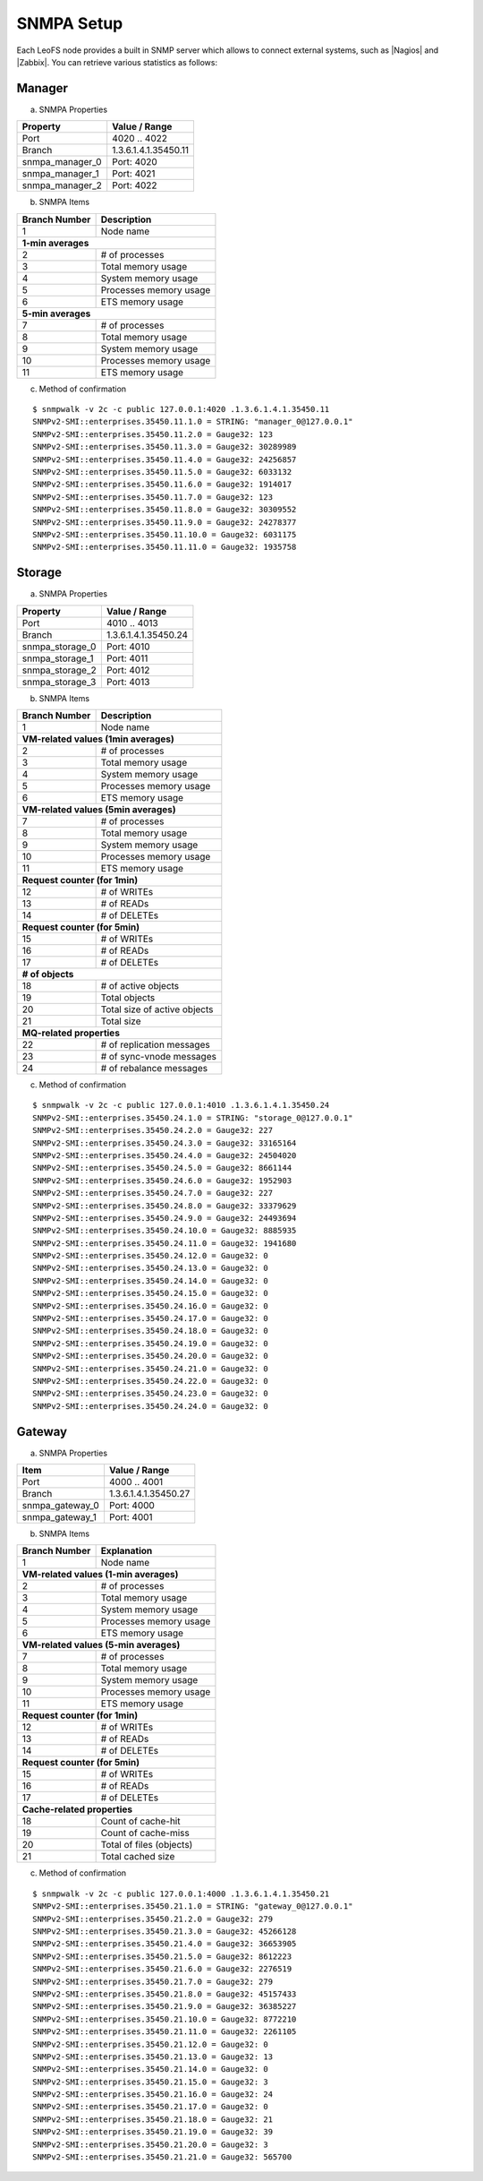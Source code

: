 .. LeoFS documentation
.. Copyright (c) 2013-2014 Rakuten, Inc.

.. index::
    SNMP

SNMPA Setup
-----------

Each LeoFS node provides a built in SNMP server which allows to connect external systems, such as |Nagios| and |Zabbix|. You can retrieve various statistics as follows:

Manager
^^^^^^^

a. SNMPA Properties

\

+------------------+------------------------------------+
| Property         | Value / Range                      |
+==================+====================================+
| Port             | 4020 .. 4022                       |
+------------------+------------------------------------+
| Branch           | 1.3.6.1.4.1.35450.11               |
+------------------+------------------------------------+
| snmpa_manager_0  | Port: 4020                         |
+------------------+------------------------------------+
| snmpa_manager_1  | Port: 4021                         |
+------------------+------------------------------------+
| snmpa_manager_2  | Port: 4022                         |
+------------------+------------------------------------+

b. SNMPA Items

\

+------------------+------------------------------------+
| Branch Number    | Description                        |
+==================+====================================+
| 1                | Node name                          |
+------------------+------------------------------------+
| **1-min averages**                                    |
+------------------+------------------------------------+
| 2                | # of processes                     |
+------------------+------------------------------------+
| 3                | Total memory usage                 |
+------------------+------------------------------------+
| 4                | System memory usage                |
+------------------+------------------------------------+
| 5                | Processes memory usage             |
+------------------+------------------------------------+
| 6                | ETS memory usage                   |
+------------------+------------------------------------+
| **5-min averages**                                    |
+------------------+------------------------------------+
| 7                | # of processes                     |
+------------------+------------------------------------+
| 8                | Total memory usage                 |
+------------------+------------------------------------+
| 9                | System memory usage                |
+------------------+------------------------------------+
| 10               | Processes memory usage             |
+------------------+------------------------------------+
| 11               | ETS memory usage                   |
+------------------+------------------------------------+

c. Method of confirmation

::

    $ snmpwalk -v 2c -c public 127.0.0.1:4020 .1.3.6.1.4.1.35450.11
    SNMPv2-SMI::enterprises.35450.11.1.0 = STRING: "manager_0@127.0.0.1"
    SNMPv2-SMI::enterprises.35450.11.2.0 = Gauge32: 123
    SNMPv2-SMI::enterprises.35450.11.3.0 = Gauge32: 30289989
    SNMPv2-SMI::enterprises.35450.11.4.0 = Gauge32: 24256857
    SNMPv2-SMI::enterprises.35450.11.5.0 = Gauge32: 6033132
    SNMPv2-SMI::enterprises.35450.11.6.0 = Gauge32: 1914017
    SNMPv2-SMI::enterprises.35450.11.7.0 = Gauge32: 123
    SNMPv2-SMI::enterprises.35450.11.8.0 = Gauge32: 30309552
    SNMPv2-SMI::enterprises.35450.11.9.0 = Gauge32: 24278377
    SNMPv2-SMI::enterprises.35450.11.10.0 = Gauge32: 6031175
    SNMPv2-SMI::enterprises.35450.11.11.0 = Gauge32: 1935758


Storage
^^^^^^^

a. SNMPA Properties

\

+------------------+------------------------------------+
| Property         | Value / Range                      |
+==================+====================================+
| Port             | 4010 .. 4013                       |
+------------------+------------------------------------+
| Branch           | 1.3.6.1.4.1.35450.24               |
+------------------+------------------------------------+
| snmpa_storage_0  | Port: 4010                         |
+------------------+------------------------------------+
| snmpa_storage_1  | Port: 4011                         |
+------------------+------------------------------------+
| snmpa_storage_2  | Port: 4012                         |
+------------------+------------------------------------+
| snmpa_storage_3  | Port: 4013                         |
+------------------+------------------------------------+

b. SNMPA Items

\

+------------------+------------------------------------+
| Branch Number    | Description                        |
+==================+====================================+
| 1                | Node name                          |
+------------------+------------------------------------+
| **VM-related values (1min averages)**                 |
+------------------+------------------------------------+
| 2                | # of processes                     |
+------------------+------------------------------------+
| 3                | Total memory usage                 |
+------------------+------------------------------------+
| 4                | System memory usage                |
+------------------+------------------------------------+
| 5                | Processes memory usage             |
+------------------+------------------------------------+
| 6                | ETS memory usage                   |
+------------------+------------------------------------+
| **VM-related values (5min averages)**                 |
+------------------+------------------------------------+
| 7                | # of processes                     |
+------------------+------------------------------------+
| 8                | Total memory usage                 |
+------------------+------------------------------------+
| 9                | System memory usage                |
+------------------+------------------------------------+
| 10               | Processes memory usage             |
+------------------+------------------------------------+
| 11               | ETS memory usage                   |
+------------------+------------------------------------+
| **Request counter (for 1min)**                        |
+------------------+------------------------------------+
| 12               | # of WRITEs                        |
+------------------+------------------------------------+
| 13               | # of READs                         |
+------------------+------------------------------------+
| 14               | # of DELETEs                       |
+------------------+------------------------------------+
| **Request counter (for 5min)**                        |
+------------------+------------------------------------+
| 15               | # of WRITEs                        |
+------------------+------------------------------------+
| 16               | # of READs                         |
+------------------+------------------------------------+
| 17               | # of DELETEs                       |
+------------------+------------------------------------+
| **# of objects**                                      |
+------------------+------------------------------------+
| 18               | # of active objects                |
+------------------+------------------------------------+
| 19               | Total objects                      |
+------------------+------------------------------------+
| 20               | Total size of active objects       |
+------------------+------------------------------------+
| 21               | Total size                         |
+------------------+------------------------------------+
| **MQ-related properties**                             |
+------------------+------------------------------------+
| 22               | # of replication messages          |
+------------------+------------------------------------+
| 23               | # of sync-vnode messages           |
+------------------+------------------------------------+
| 24               | # of rebalance messages            |
+------------------+------------------------------------+


c. Method of confirmation

::

    $ snmpwalk -v 2c -c public 127.0.0.1:4010 .1.3.6.1.4.1.35450.24
    SNMPv2-SMI::enterprises.35450.24.1.0 = STRING: "storage_0@127.0.0.1"
    SNMPv2-SMI::enterprises.35450.24.2.0 = Gauge32: 227
    SNMPv2-SMI::enterprises.35450.24.3.0 = Gauge32: 33165164
    SNMPv2-SMI::enterprises.35450.24.4.0 = Gauge32: 24504020
    SNMPv2-SMI::enterprises.35450.24.5.0 = Gauge32: 8661144
    SNMPv2-SMI::enterprises.35450.24.6.0 = Gauge32: 1952903
    SNMPv2-SMI::enterprises.35450.24.7.0 = Gauge32: 227
    SNMPv2-SMI::enterprises.35450.24.8.0 = Gauge32: 33379629
    SNMPv2-SMI::enterprises.35450.24.9.0 = Gauge32: 24493694
    SNMPv2-SMI::enterprises.35450.24.10.0 = Gauge32: 8885935
    SNMPv2-SMI::enterprises.35450.24.11.0 = Gauge32: 1941680
    SNMPv2-SMI::enterprises.35450.24.12.0 = Gauge32: 0
    SNMPv2-SMI::enterprises.35450.24.13.0 = Gauge32: 0
    SNMPv2-SMI::enterprises.35450.24.14.0 = Gauge32: 0
    SNMPv2-SMI::enterprises.35450.24.15.0 = Gauge32: 0
    SNMPv2-SMI::enterprises.35450.24.16.0 = Gauge32: 0
    SNMPv2-SMI::enterprises.35450.24.17.0 = Gauge32: 0
    SNMPv2-SMI::enterprises.35450.24.18.0 = Gauge32: 0
    SNMPv2-SMI::enterprises.35450.24.19.0 = Gauge32: 0
    SNMPv2-SMI::enterprises.35450.24.20.0 = Gauge32: 0
    SNMPv2-SMI::enterprises.35450.24.21.0 = Gauge32: 0
    SNMPv2-SMI::enterprises.35450.24.22.0 = Gauge32: 0
    SNMPv2-SMI::enterprises.35450.24.23.0 = Gauge32: 0
    SNMPv2-SMI::enterprises.35450.24.24.0 = Gauge32: 0

Gateway
^^^^^^^

a. SNMPA Properties

\

+------------------+------------------------------------+
| Item             | Value / Range                      |
+==================+====================================+
| Port             | 4000 .. 4001                       |
+------------------+------------------------------------+
| Branch           | 1.3.6.1.4.1.35450.27               |
+------------------+------------------------------------+
| snmpa_gateway_0  | Port: 4000                         |
+------------------+------------------------------------+
| snmpa_gateway_1  | Port: 4001                         |
+------------------+------------------------------------+

b. SNMPA Items

\

+------------------+------------------------------------+
| Branch Number    | Explanation                        |
+==================+====================================+
| 1                | Node name                          |
+------------------+------------------------------------+
| **VM-related values (1-min averages)**                |
+------------------+------------------------------------+
| 2                | # of processes                     |
+------------------+------------------------------------+
| 3                | Total memory usage                 |
+------------------+------------------------------------+
| 4                | System memory usage                |
+------------------+------------------------------------+
| 5                | Processes memory usage             |
+------------------+------------------------------------+
| 6                | ETS memory usage                   |
+------------------+------------------------------------+
| **VM-related values (5-min averages)**                |
+------------------+------------------------------------+
| 7                | # of processes                     |
+------------------+------------------------------------+
| 8                | Total memory usage                 |
+------------------+------------------------------------+
| 9                | System memory usage                |
+------------------+------------------------------------+
| 10               | Processes memory usage             |
+------------------+------------------------------------+
| 11               | ETS memory usage                   |
+------------------+------------------------------------+
| **Request counter (for 1min)**                        |
+------------------+------------------------------------+
| 12               | # of WRITEs                        |
+------------------+------------------------------------+
| 13               | # of READs                         |
+------------------+------------------------------------+
| 14               | # of DELETEs                       |
+------------------+------------------------------------+
| **Request counter (for 5min)**                        |
+------------------+------------------------------------+
| 15               | # of WRITEs                        |
+------------------+------------------------------------+
| 16               | # of READs                         |
+------------------+------------------------------------+
| 17               | # of DELETEs                       |
+------------------+------------------------------------+
| **Cache-related properties**                          |
+------------------+------------------------------------+
| 18               | Count of cache-hit                 |
+------------------+------------------------------------+
| 19               | Count of cache-miss                |
+------------------+------------------------------------+
| 20               | Total of files (objects)           |
+------------------+------------------------------------+
| 21               | Total cached size                  |
+------------------+------------------------------------+

c. Method of confirmation

::

    $ snmpwalk -v 2c -c public 127.0.0.1:4000 .1.3.6.1.4.1.35450.21
    SNMPv2-SMI::enterprises.35450.21.1.0 = STRING: "gateway_0@127.0.0.1"
    SNMPv2-SMI::enterprises.35450.21.2.0 = Gauge32: 279
    SNMPv2-SMI::enterprises.35450.21.3.0 = Gauge32: 45266128
    SNMPv2-SMI::enterprises.35450.21.4.0 = Gauge32: 36653905
    SNMPv2-SMI::enterprises.35450.21.5.0 = Gauge32: 8612223
    SNMPv2-SMI::enterprises.35450.21.6.0 = Gauge32: 2276519
    SNMPv2-SMI::enterprises.35450.21.7.0 = Gauge32: 279
    SNMPv2-SMI::enterprises.35450.21.8.0 = Gauge32: 45157433
    SNMPv2-SMI::enterprises.35450.21.9.0 = Gauge32: 36385227
    SNMPv2-SMI::enterprises.35450.21.10.0 = Gauge32: 8772210
    SNMPv2-SMI::enterprises.35450.21.11.0 = Gauge32: 2261105
    SNMPv2-SMI::enterprises.35450.21.12.0 = Gauge32: 0
    SNMPv2-SMI::enterprises.35450.21.13.0 = Gauge32: 13
    SNMPv2-SMI::enterprises.35450.21.14.0 = Gauge32: 0
    SNMPv2-SMI::enterprises.35450.21.15.0 = Gauge32: 3
    SNMPv2-SMI::enterprises.35450.21.16.0 = Gauge32: 24
    SNMPv2-SMI::enterprises.35450.21.17.0 = Gauge32: 0
    SNMPv2-SMI::enterprises.35450.21.18.0 = Gauge32: 21
    SNMPv2-SMI::enterprises.35450.21.19.0 = Gauge32: 39
    SNMPv2-SMI::enterprises.35450.21.20.0 = Gauge32: 3
    SNMPv2-SMI::enterprises.35450.21.21.0 = Gauge32: 565700


.. |Nagios| raw:: html

   <a href="http://www.nagios.org/" target="_blank">Nagios</a>

.. |Zabbix| raw:: html

   <a href="http://www.zabbix.com/" target="_blank">Zabbix</a>

